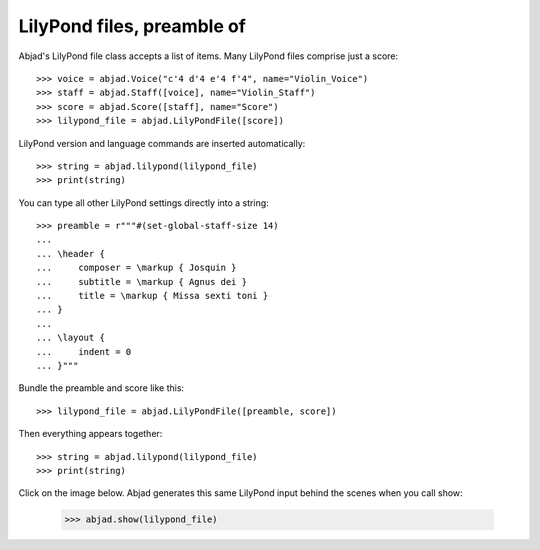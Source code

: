LilyPond files, preamble of
===========================

Abjad's LilyPond file class accepts a list of items. Many LilyPond files comprise just a
score:

::

    >>> voice = abjad.Voice("c'4 d'4 e'4 f'4", name="Violin_Voice")
    >>> staff = abjad.Staff([voice], name="Violin_Staff")
    >>> score = abjad.Score([staff], name="Score")
    >>> lilypond_file = abjad.LilyPondFile([score])

LilyPond version and language commands are inserted automatically:

::

    >>> string = abjad.lilypond(lilypond_file)
    >>> print(string)

You can type all other LilyPond settings directly into a string:

::

    >>> preamble = r"""#(set-global-staff-size 14)
    ...
    ... \header {
    ...     composer = \markup { Josquin }
    ...     subtitle = \markup { Agnus dei }
    ...     title = \markup { Missa sexti toni }
    ... }
    ...
    ... \layout {
    ...     indent = 0
    ... }"""

Bundle the preamble and score like this:

::

    >>> lilypond_file = abjad.LilyPondFile([preamble, score])

Then everything appears together:

::

    >>> string = abjad.lilypond(lilypond_file)
    >>> print(string)

Click on the image below. Abjad generates this same LilyPond input behind the scenes when
you call show:

    >>> abjad.show(lilypond_file)
